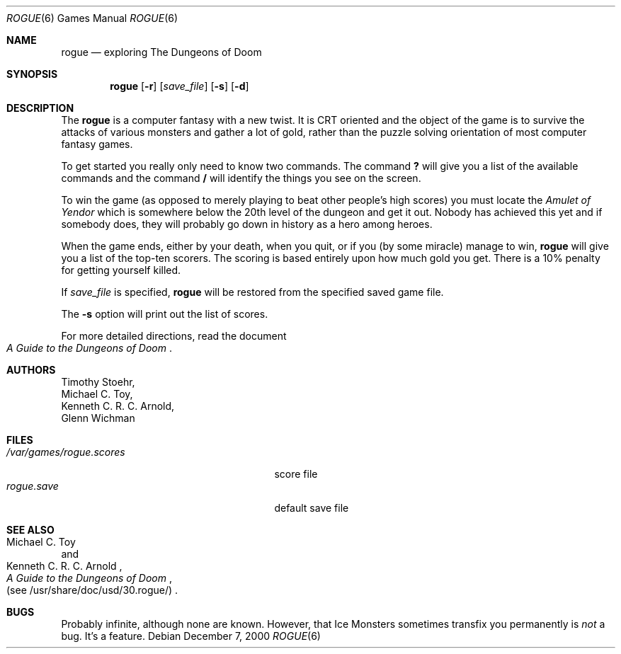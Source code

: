 .\" Copyright (c) 1988, 1993
.\"	The Regents of the University of California.  All rights reserved.
.\"
.\" Redistribution and use in source and binary forms, with or without
.\" modification, are permitted provided that the following conditions
.\" are met:
.\" 1. Redistributions of source code must retain the above copyright
.\"    notice, this list of conditions and the following disclaimer.
.\" 2. Redistributions in binary form must reproduce the above copyright
.\"    notice, this list of conditions and the following disclaimer in the
.\"    documentation and/or other materials provided with the distribution.
.\" 3. All advertising materials mentioning features or use of this software
.\"    must display the following acknowledgement:
.\"	This product includes software developed by the University of
.\"	California, Berkeley and its contributors.
.\" 4. Neither the name of the University nor the names of its contributors
.\"    may be used to endorse or promote products derived from this software
.\"    without specific prior written permission.
.\"
.\" THIS SOFTWARE IS PROVIDED BY THE REGENTS AND CONTRIBUTORS ``AS IS'' AND
.\" ANY EXPRESS OR IMPLIED WARRANTIES, INCLUDING, BUT NOT LIMITED TO, THE
.\" IMPLIED WARRANTIES OF MERCHANTABILITY AND FITNESS FOR A PARTICULAR PURPOSE
.\" ARE DISCLAIMED.  IN NO EVENT SHALL THE REGENTS OR CONTRIBUTORS BE LIABLE
.\" FOR ANY DIRECT, INDIRECT, INCIDENTAL, SPECIAL, EXEMPLARY, OR CONSEQUENTIAL
.\" DAMAGES (INCLUDING, BUT NOT LIMITED TO, PROCUREMENT OF SUBSTITUTE GOODS
.\" OR SERVICES; LOSS OF USE, DATA, OR PROFITS; OR BUSINESS INTERRUPTION)
.\" HOWEVER CAUSED AND ON ANY THEORY OF LIABILITY, WHETHER IN CONTRACT, STRICT
.\" LIABILITY, OR TORT (INCLUDING NEGLIGENCE OR OTHERWISE) ARISING IN ANY WAY
.\" OUT OF THE USE OF THIS SOFTWARE, EVEN IF ADVISED OF THE POSSIBILITY OF
.\" SUCH DAMAGE.
.\"
.\"	@(#)rogue.6	8.1 (Berkeley) 5/31/93
.\" $FreeBSD: src/games/rogue/rogue.6,v 1.4.2.3 2001/12/14 14:26:32 ru Exp $
.\" $DragonFly: src/games/rogue/rogue.6,v 1.2 2003/06/17 04:25:25 dillon Exp $
.\"
.Dd December 7, 2000
.Dt ROGUE 6
.Os
.Sh NAME
.Nm rogue
.Nd exploring The Dungeons of Doom
.Sh SYNOPSIS
.Nm
.Op Fl r
.Op Ar save_file
.Op Fl s
.Op Fl d
.Sh DESCRIPTION
The
.Nm
is a computer fantasy with a new twist.
It is CRT oriented and the object of the game is to survive
the attacks of various monsters and gather a lot of gold, rather
than the puzzle solving orientation of most computer fantasy games.
.Pp
To get started you really only need to know two commands.
The command
.Ic ?\&
will give you a list of the available commands and the command
.Ic /
will identify the things you see on the screen.
.Pp
To win the game (as opposed to merely playing to beat other people's high
scores) you must locate the
.Em Amulet of Yendor
which is somewhere below the 20th level of the dungeon and get it out.
Nobody has achieved this
yet and if somebody does, they will probably go down in history as a hero
among heroes.
.Pp
When the game ends, either by your death, when you quit, or if you (by
some miracle) manage to win,
.Nm
will give you a list of the top-ten scorers.
The scoring is based entirely upon how much gold you get.
There is a 10% penalty for getting yourself killed.
.Pp
If
.Ar save_file
is specified,
.Nm
will be restored from the specified saved game file.
.Pp
The
.Fl s
option will print out the list of scores.
.Pp
For more detailed directions, read the document
.Rs
.%B A Guide to the Dungeons of Doom
.Re
.Sh AUTHORS
.An Timothy Stoehr ,
.An Michael C. Toy ,
.An Kenneth C. R. C. Arnold ,
.An Glenn Wichman
.Sh FILES
.Bl -tag -width /var/games/rogue.scoresXX -compact
.It Pa /var/games/rogue.scores
score file
.It Pa rogue.save
default save file
.El
.Sh SEE ALSO
.Rs
.%A Michael C. Toy
.%A Kenneth C. R. C. Arnold
.%B A Guide to the Dungeons of Doom
.%O (see /usr/share/doc/usd/30.rogue/)
.Re
.Sh BUGS
Probably infinite, although none are known.
However, that Ice Monsters sometimes transfix you permanently is
.Em not
a bug.
It's a feature.
